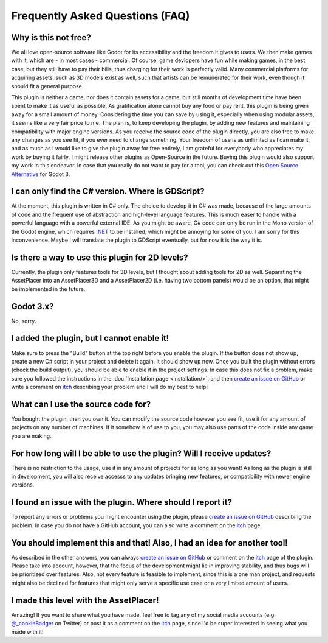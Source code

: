 Frequently Asked Questions (FAQ)
================================

.. |nbsp| unicode:: 0xA0 
   :trim:

Why is this not free?
------------------------

We all love open-source software like Godot for its accessibility and the freedom it gives to users. We then make games with it, which are - in most cases - commercial. 
Of course, game devlopers have fun while making games, in the best case, but they still have to pay their bills, thus charging for their work is perfectly valid. 
Many commercial platforms for acquiring assets, such as 3D models exist as well, such that artists can be remunerated for their work, even though it should fit a general purpose. 

This plugin is neither a game, nor does it contain assets for a game, but still months of development time have been spent to make it as useful as possible. 
As gratification alone cannot buy any food or pay rent, this plugin is being given away for a small amount of money. 
Considering the time you can save by using it, especially when using modular assets, it seems like a very fair price to me. 
The plan is, to keep developing the plugin, by adding new features and maintaining compatibility with major engine versions. 
As you receive the source code of the plugin directly, you are also free to make any changes as you see fit, if you ever need to change something. 
Your freedom of use is as unlimited as I can make it, and as much as I would like to give the plugin away for free entirely, I am grateful for everybody who appreciates my work by buying it fairly.
I might release other plugins as Open-Source in the future. Buying this plugin would also support my work in this endeavor.
In case that you really do not want to pay for a tool, you can check out this `Open Source Alternative <https://github.com/Frontrider/Godot-Scene-Browser>`_ for Godot |nbsp| 3.

I can only find the C# version. Where is GDScript?
-----------------------------------------------------

At the moment, this plugin is written in C# only. The choice to develop it in C# was made, because of the large amounts of code and the frequent use of abstraction and high-level language features. 
This is much easer to handle with a powerful language with a powerful external IDE. As you might be aware, C# code can only be run in the Mono version of the Godot engine, which requires `.NET <https://dotnet.microsoft.com/en-us/download/dotnet/6.0>`_ to be installed, which might be annoying for some of you.
I am sorry for this inconvenience. Maybe I will translate the plugin to GDScript eventually, but for now it is the way it is.


Is there a way to use this plugin for 2D levels?
-------------------------------------------------------

Currently, the plugin only features tools for 3D levels, but I thought about adding tools for 2D as well. Separating the AssetPlacer into an AssetPlacer3D and a AssetPlacer2D (i.e. having two bottom panels) would be an option, that might be implemented in the future.


.. 
    My assets show no preview thumbails. What is wrong?
    ------------------------------------------------------

    This can happen sometimes, especially when you open a project for the first time on a different computer. If you want the preview for a .tscn file, then open the file and save it, this way the thumbnail is generated.
    If you want to see the thumbnails of some 3D models, you have to reimport them (change them to be imported as a mesh and then back to import as a scene). 
    Unfortunately, this requires restarting the editor at the moment, but if a more efficient alternative for this problem is found, I will try to implement it.

Godot 3.x?
-------------
No, sorry.


I added the plugin, but I cannot enable it!
----------------------------------------------------------------------

Make sure to press the "Build" button at the top right before you enable the plugin. If the button does not show up, create a new C# script in your project and delete it again. It should show up now. 
Once you built the plugin without errors (check the build output), you should be able to enable it in the project settings.
In case this does not fix a problem, make sure you followed the instructions in the :doc:`Installation page <installation/>`, and then  `create an issue on GitHub <https://github.com/CookieBadger/assetplacer-docs/issues/new>`_ or write a comment on `itch`_ describing your problem and I will do my best to help! 


What can I use the source code for?
----------------------------------------

You bought the plugin, then you own it. You can modify the source code however you see fit, use it for any amount of projects on any number of machines. 
If it somehow is of use to you, you may also use parts of the code inside any game you are making. 


For how long will I be able to use the plugin? Will I receive updates?
-------------------------------------------------------------------------------------

There is no restriction to the usage, use it in any amount of projects for as long as you want! As long as the plugin is still in development, you will also receive accesss to any updates bringing new features, or compatibility with newer engine versions.


I found an issue with the plugin. Where should I report it?
---------------------------------------------------------------

To report any errors or problems you might encounter using the plugin, please `create an issue on GitHub <https://github.com/CookieBadger/assetplacer-docs/issues/new>`_ describing the problem. In case you do not have a GitHub account, you can also write a comment on the `itch`_  page. 


You should implement this and that! Also, I had an idea for another tool!
--------------------------------------------------------------------------

As described in the other answers, you can always `create an issue on GitHub <https://github.com/CookieBadger/assetplacer-docs/issues/new>`_ or comment on the `itch`_ page of the plugin. 
Please take into account, however, that the focus of the development might lie in improving stability, and thus bugs will be prioritized over features. 
Also, not every feature is feasible to implement, since this is a one man project, and requests might also be declined for features that might only serve a specific use case or a very limited amount of users.


I made this level with the AssetPlacer!
----------------------------------------
Amazing! If you want to share what you have made, feel free to tag any of my social media accounts (e.g. `@_cookieBadger <https://twitter.com/_cookieBadger>`_ on Twitter) or post it as a comment on the `itch`_ page, since I'd be super interested in seeing what you made with it! 

.. _itch: https://cookiebadger.itch.io/assetplacer